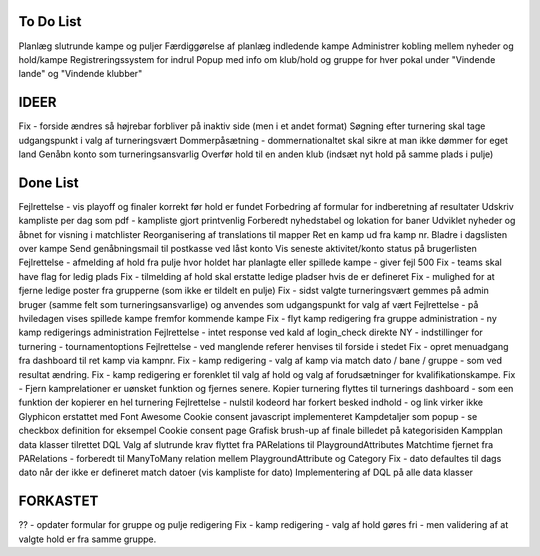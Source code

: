 To Do List
----------
Planlæg slutrunde kampe og puljer
Færdiggørelse af planlæg indledende kampe
Administrer kobling mellem nyheder og hold/kampe
Registreringssystem for indrul
Popup med info om klub/hold og gruppe for hver pokal under "Vindende lande" og "Vindende klubber"

IDEER
-----
Fix - forside ændres så højrebar forbliver på inaktiv side (men i et andet format)
Søgning efter turnering skal tage udgangspunkt i valg af turneringsvært
Dommerpåsætning - dommernationaltet skal sikre at man ikke dømmer for eget land
Genåbn konto som turneringsansvarlig
Overfør hold til en anden klub (indsæt nyt hold på samme plads i pulje)

Done List
---------
Fejlrettelse - vis playoff og finaler korrekt før hold er fundet
Forbedring af formular for indberetning af resultater
Udskriv kampliste per dag som pdf - kampliste gjort printvenlig
Forberedt nyhedstabel og lokation for baner
Udviklet nyheder og åbnet for visning i matchlister
Reorganisering af translations til mapper
Ret en kamp ud fra kamp nr.
Bladre i dagslisten over kampe
Send genåbningsmail til postkasse ved låst konto
Vis seneste aktivitet/konto status på brugerlisten
Fejlrettelse - afmelding af hold fra pulje hvor holdet har planlagte eller spillede kampe - giver fejl 500
Fix - teams skal have flag for ledig plads
Fix - tilmelding af hold skal erstatte ledige pladser hvis de er defineret
Fix - mulighed for at fjerne ledige poster fra grupperne (som ikke er tildelt en pulje)
Fix - sidst valgte turneringsvært gemmes på admin bruger (samme felt som turneringsansvarlige) og anvendes som udgangspunkt for valg af vært
Fejlrettelse - på hviledagen vises spillede kampe fremfor kommende kampe
Fix - flyt kamp redigering fra gruppe administration - ny kamp redigerings administration
Fejlrettelse - intet response ved kald af login_check direkte
NY - indstillinger for turnering - tournamentoptions
Fejlrettelse - ved manglende referer henvises til forside i stedet
Fix - opret menuadgang fra dashboard til ret kamp via kampnr.
Fix - kamp redigering - valg af kamp via match dato / bane / gruppe - som ved resultat ændring.
Fix - kamp redigering er forenklet til valg af hold og valg af forudsætninger for kvalifikationskampe.
Fix - Fjern kamprelationer er uønsket funktion og fjernes senere.
Kopier turnering flyttes til turnerings dashboard - som een funktion der kopierer en hel turnering
Fejlrettelse - nulstil kodeord har forkert besked indhold - og link virker ikke
Glyphicon erstattet med Font Awesome
Cookie consent javascript implementeret
Kampdetaljer som popup - se checkbox definition for eksempel
Cookie consent page
Grafisk brush-up af finale billedet på kategorisiden
Kampplan data klasser tilrettet DQL
Valg af slutrunde krav flyttet fra PARelations til PlaygroundAttributes
Matchtime fjernet fra PARelations - forberedt til ManyToMany relation mellem PlaygroundAttribute og Category
Fix - dato defaultes til dags dato når der ikke er defineret match datoer (vis kampliste for dato)
Implementering af DQL på alle data klasser

FORKASTET
---------
?? - opdater formular for gruppe og pulje redigering
Fix - kamp redigering - valg af hold gøres fri - men validering af at valgte hold er fra samme gruppe.
